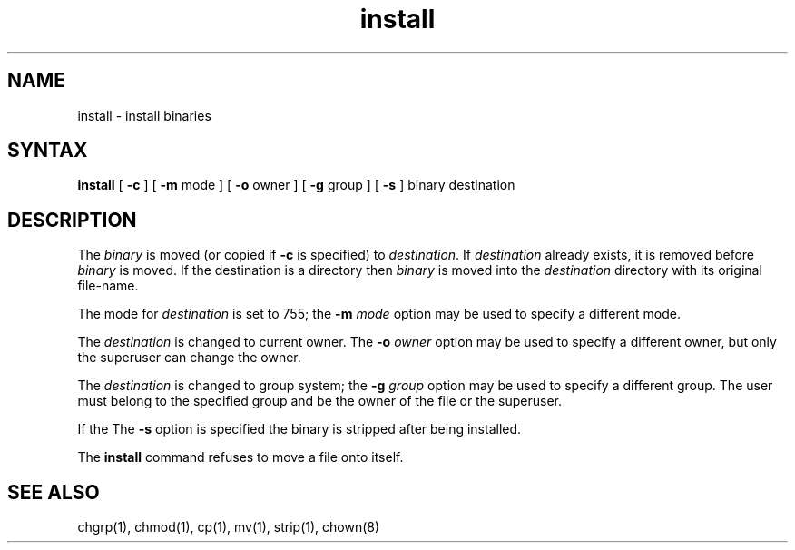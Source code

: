 .TH install 1
.SH NAME
install \- install binaries
.SH SYNTAX
.B install
[
.B \-c
] [
.B \-m
mode ] [
.B \-o
owner ] [
.B \-g
group ] [
.B \-s
] binary destination
.SH DESCRIPTION
The
.I binary
is moved (or copied if 
.B \-c
is specified) to
.IR destination .
If
.I destination
already exists,
it is removed before
.I binary
is moved.
If the destination is a directory then
.I binary
is moved into the
.I destination
directory with its original file-name.
.PP
The mode for
.I destination
is set to 755; the
.B \-m
.I mode
option may be used to specify a different mode.
.PP
The
.I destination
is changed to current owner.  The
.B \-o
.I owner
option may be used to specify a different owner, but only
the superuser can change the owner.
.PP
The
.I destination
is changed to group system; the
.B \-g
.I group
option may be used to specify a different group.
The user must belong to the specified group and 
be the owner of the file or the superuser.
.PP
If the
The
.B \-s
option is specified the binary is stripped after being installed.
.PP
The
.B install
command
refuses to move a file onto itself.
.SH "SEE ALSO"
chgrp(1), chmod(1), cp(1), mv(1), strip(1), chown(8)
